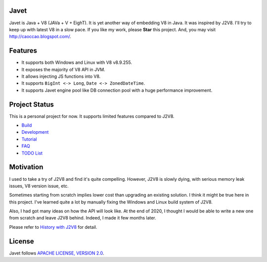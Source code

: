 Javet
=====

Javet is Java + V8 (JAVa + V + EighT). It is yet another way of embedding V8 in Java. It was inspired by J2V8. I'll try to keep up with latest V8 in a slow pace. If you like my work, please **Star** this project. And, you may visit http://caoccao.blogspot.com/.

Features
========

* It supports both Windows and Linux with V8 v8.9.255.
* It exposes the majority of V8 API in JVM.
* It allows injecting JS functions into V8.
* It supports ``BigInt <-> Long``, ``Date <-> ZonedDateTime``.
* It supports Javet engine pool like DB connection pool with a huge performance improvement.

Project Status
==============

This is a personal project for now. It supports limited features compared to J2V8.

* `Build <docs/build.rst>`_
* `Development <docs/development.rst>`_
* `Tutorial <docs/tutorial/index.rst>`_
* `FAQ <docs/faq/index.rst>`_
* `TODO List <docs/todo_list.rst>`_

Motivation
==========

I used to take a try of J2V8 and find it's quite compelling. However, J2V8 is slowly dying, with serious memory leak issues, V8 version issue, etc.

Sometimes starting from scratch implies lower cost than upgrading an existing solution. I think it might be true here in this project. I've learned quite a lot by manually fixing the Windows and Linux build system of J2V8.

Also, I had got many ideas on how the API will look like. At the end of 2020, I thought I would be able to write a new one from scratch and leave J2V8 behind. Indeed, I made it few months later.

Please refer to `History with J2V8 <docs/faq/history_with_j2v8.rst>`_ for detail.

License
=======

Javet follows `APACHE LICENSE, VERSION 2.0 <LICENSE>`_.
